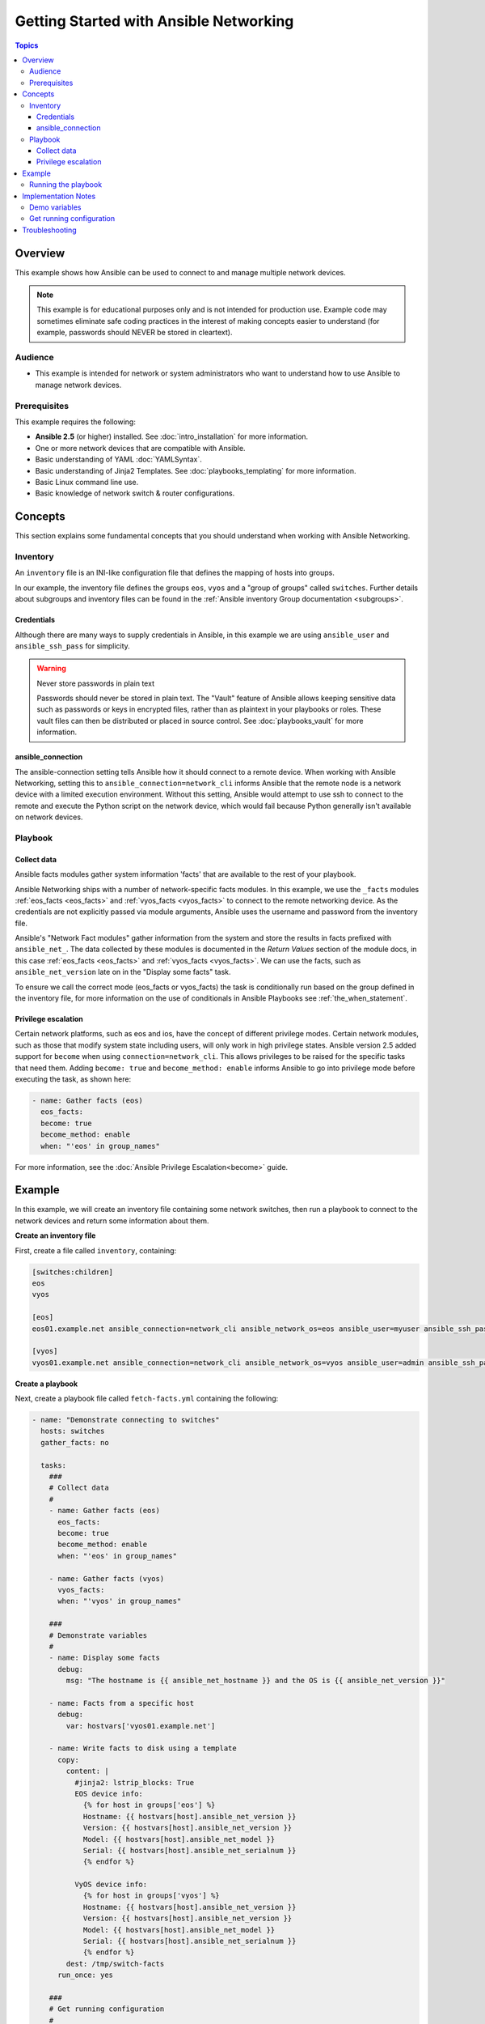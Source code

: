 .. network-getting-started-example:

***************************************
Getting Started with Ansible Networking
***************************************

.. contents:: Topics


Overview
========

This example shows how Ansible can be used to connect to and manage multiple network devices.

.. FIXME FUTURE Gundalow - Link to examples index once created

.. note:: This example is for educational purposes only and is not intended for production use. Example code may sometimes eliminate safe coding practices in the interest of making concepts easier to understand (for example, passwords should NEVER be stored in cleartext).

Audience
--------

* This example is intended for network or system administrators who want to understand how to use Ansible to manage network devices.


Prerequisites
-------------

This example requires the following:

* **Ansible 2.5** (or higher) installed. See :doc:`intro_installation` for more information.
* One or more network devices that are compatible with Ansible.
* Basic understanding of YAML :doc:`YAMLSyntax`.
* Basic understanding of Jinja2 Templates. See :doc:`playbooks_templating` for more information.
* Basic Linux command line use.
* Basic knowledge of network switch & router configurations.


.. FIXME FUTURE Gundalow - Once created we will link to the connection table here (which platforms support network_cli & credentials through inventory)
.. FIXME FUTURE Gundalow - Using ``ansible_ssh_pass`` will not work for REST transports such as ``eapi``, ``nxapi`` - Once documented in above FIXME add details here

Concepts
========

This section explains some fundamental concepts that you should understand when working with Ansible Networking.

Inventory
---------

An ``inventory`` file is an INI-like configuration file that defines the mapping of hosts into groups.

In our example, the inventory file defines the groups ``eos``, ``vyos`` and a "group of groups" called ``switches``. Further details about subgroups and inventory files can be found in the :ref:`Ansible inventory Group documentation <subgroups>`.


Credentials
^^^^^^^^^^^

Although there are many ways to supply credentials in Ansible, in this example we are using ``ansible_user`` and ``ansible_ssh_pass`` for simplicity.

.. FIXME FUTURE Gundalow - Link to network auth & proxy page (to be written)

.. warning:: Never store passwords in plain text

   Passwords should never be stored in plain text. The "Vault" feature of Ansible allows keeping sensitive data such as passwords or keys in encrypted files, rather than as plaintext in your playbooks or roles. These vault files can then be distributed or placed in source control. See :doc:`playbooks_vault` for more information.

ansible_connection
^^^^^^^^^^^^^^^^^^

The ansible-connection setting tells Ansible how it should connect to a remote device. When working with Ansible Networking, setting this to ``ansible_connection=network_cli`` informs Ansible that the remote node is a network device with a limited execution environment. Without this setting, Ansible would attempt to use ssh to connect to the remote and execute the Python script on the network device, which would fail because Python generally isn't available on network devices.

.. FIXME FUTURE Gundalow - Link to network auth & proxy page (to be written) - in particular eapi/nxapi

Playbook
--------

Collect data
^^^^^^^^^^^^

Ansible facts modules gather system information 'facts' that are available to the rest of your playbook.

Ansible Networking ships with a number of network-specific facts modules. In this example, we use the ``_facts`` modules :ref:`eos_facts <eos_facts>` and :ref:`vyos_facts <vyos_facts>` to connect to the remote networking device. As the credentials are not explicitly passed via module arguments, Ansible uses the username and password from the inventory file.

Ansible's "Network Fact modules" gather information from the system and store the results in facts prefixed with ``ansible_net_``. The data collected by these modules is documented in the `Return Values` section of the module docs, in this case :ref:`eos_facts <eos_facts>` and :ref:`vyos_facts <vyos_facts>`. We can use the facts, such as ``ansible_net_version`` late on in the "Display some facts" task.

To ensure we call the correct mode (eos_facts or vyos_facts) the task is conditionally run based on the group defined in the inventory file, for more information on the use of conditionals in Ansible Playbooks see :ref:`the_when_statement`.

Privilege escalation
^^^^^^^^^^^^^^^^^^^^

Certain network platforms, such as eos and ios, have the concept of different privilege modes. Certain network modules, such as those that modify system state including users, will only work in high privilege states. Ansible version 2.5 added support for ``become`` when using ``connection=network_cli``. This allows privileges to be raised for the specific tasks that need them. Adding ``become: true`` and ``become_method: enable`` informs Ansible to go into privilege mode before executing the task, as shown here:

.. code-block:: yaml

   - name: Gather facts (eos)
     eos_facts:
     become: true
     become_method: enable
     when: "'eos' in group_names"


For more information, see the :doc:`Ansible Privilege Escalation<become>` guide.

Example
=======

In this example, we will create an inventory file containing some network switches, then run a playbook to connect to the network devices and return some information about them.

**Create an inventory file**

First, create a file called ``inventory``, containing:

.. code-block:: ini

   [switches:children]
   eos
   vyos

   [eos]
   eos01.example.net ansible_connection=network_cli ansible_network_os=eos ansible_user=myuser ansible_ssh_pass=mypassword

   [vyos]
   vyos01.example.net ansible_connection=network_cli ansible_network_os=vyos ansible_user=admin ansible_ssh_pass=mypassword


**Create a playbook**

Next, create a playbook file called ``fetch-facts.yml`` containing the following:

.. code-block:: yaml

   - name: "Demonstrate connecting to switches"
     hosts: switches
     gather_facts: no

     tasks:
       ###
       # Collect data
       #
       - name: Gather facts (eos)
         eos_facts:
         become: true
         become_method: enable
         when: "'eos' in group_names"

       - name: Gather facts (vyos)
         vyos_facts:
         when: "'vyos' in group_names"

       ###
       # Demonstrate variables
       #
       - name: Display some facts
         debug:
           msg: "The hostname is {{ ansible_net_hostname }} and the OS is {{ ansible_net_version }}"

       - name: Facts from a specific host
         debug:
           var: hostvars['vyos01.example.net']

       - name: Write facts to disk using a template
         copy:
           content: |
             #jinja2: lstrip_blocks: True
             EOS device info:
               {% for host in groups['eos'] %}
               Hostname: {{ hostvars[host].ansible_net_version }}
               Version: {{ hostvars[host].ansible_net_version }}
               Model: {{ hostvars[host].ansible_net_model }}
               Serial: {{ hostvars[host].ansible_net_serialnum }}
               {% endfor %}

             VyOS device info:
               {% for host in groups['vyos'] %}
               Hostname: {{ hostvars[host].ansible_net_version }}
               Version: {{ hostvars[host].ansible_net_version }}
               Model: {{ hostvars[host].ansible_net_model }}
               Serial: {{ hostvars[host].ansible_net_serialnum }}
               {% endfor %}
           dest: /tmp/switch-facts
         run_once: yes

       ###
       # Get running configuration
       #

       - name: Backup switch (eos)
         eos_config:
           backup: yes
         become: true
         become_method: enable
         register: backup_eos
         when: "'eos' in group_names"

       - name: backup switch (vyos)
         vyos_config:
           backup: yes
         register: backup_vyos
         when: "'vyos' in group_names"

       - name: Create backup dir
         file:
           path: "/tmp/backups/{{ inventory_hostname }}"
           state: directory
           recurse: yes

       - name: Copy backup files into /tmp/backups/ (eos)
         copy:
           src: "{{ backup_eos.backup_path }}"
           dest: "/tmp/backups/{{ inventory_hostname }}/{{ inventory_hostname }}.bck"
         when: "'eos' in group_names"

       - name: Copy backup files into /tmp/backups/ (vyos)
         copy:
           src: "{{ backup_vyos.backup_path }}"
           dest: "/tmp/backups/{{ inventory_hostname }}/{{ inventory_hostname }}.bck"
         when: "'vyos' in group_names"

Running the playbook
--------------------

To run the playbook, run the following from a console prompt::

.. code-block:: console

   ansible-playbook -i inventory fetch-facts.yml

This should return output similar to the following:
.. code-block: console

   PLAY RECAP
   eos01.example.net          : ok=7    changed=2    unreachable=0    failed=0
   vyos01.example.net         : ok=6    changed=2    unreachable=0    failed=0

Next, look at the contents of the file we created containing the switch facts:

.. code-block: console

   cat /tmp/switch-facts

You can also look at the backup files:

.. code-block: console

   find /tmp/backups


If `ansible-playbook` fails, please follow the debug steps in :doc:`network_debug_troubleshooting`.


Implementation Notes
====================


Demo variables
--------------

Although these tasks are not needed to write data to disk, they are used in this example to demonstrate some methods of accessing facts about the given devices or a named host.

Ansible ``hostvars`` allows you to access variables from a named host. Without this we would return the details for the current host, rather than the named host.

For more information, see :ref:`magic_variables_and_hostvars`.

Get running configuration
-------------------------

The :ref:`eos_config <eos_config>` and :ref:`vyos_config <vyos_config>` modules have a ``backup:`` option that when set will cause the module to create a full backup of the current ``running-config`` from the remote device before any changes are made. The backup file is written to the ``backup`` folder in the playbook root directory. If the directory does not exist, it is created.

To demonstrate how we can move the backup file to a different location we ``register`` the result and use the ``backup_path`` return value as source location to move the file into ``/tmp/backups/`` directory which we have created.

Note that when using variables from tasks in this way we use double quotes (``"``) and double curly-brackets (``{{...}}`` to tell Ansible that this is a variable.

Troubleshooting
===============

If you receive an connection error please double check the inventory and Playbook for typos or missing lines, if the issue still occurs follow the debug steps in :doc:`network_debug_troubleshooting`.


.. seealso::

  * Network landing page
  * intro_inventory
  * playbooks_best_practices.html#best-practices-for-variables-and-vaults

